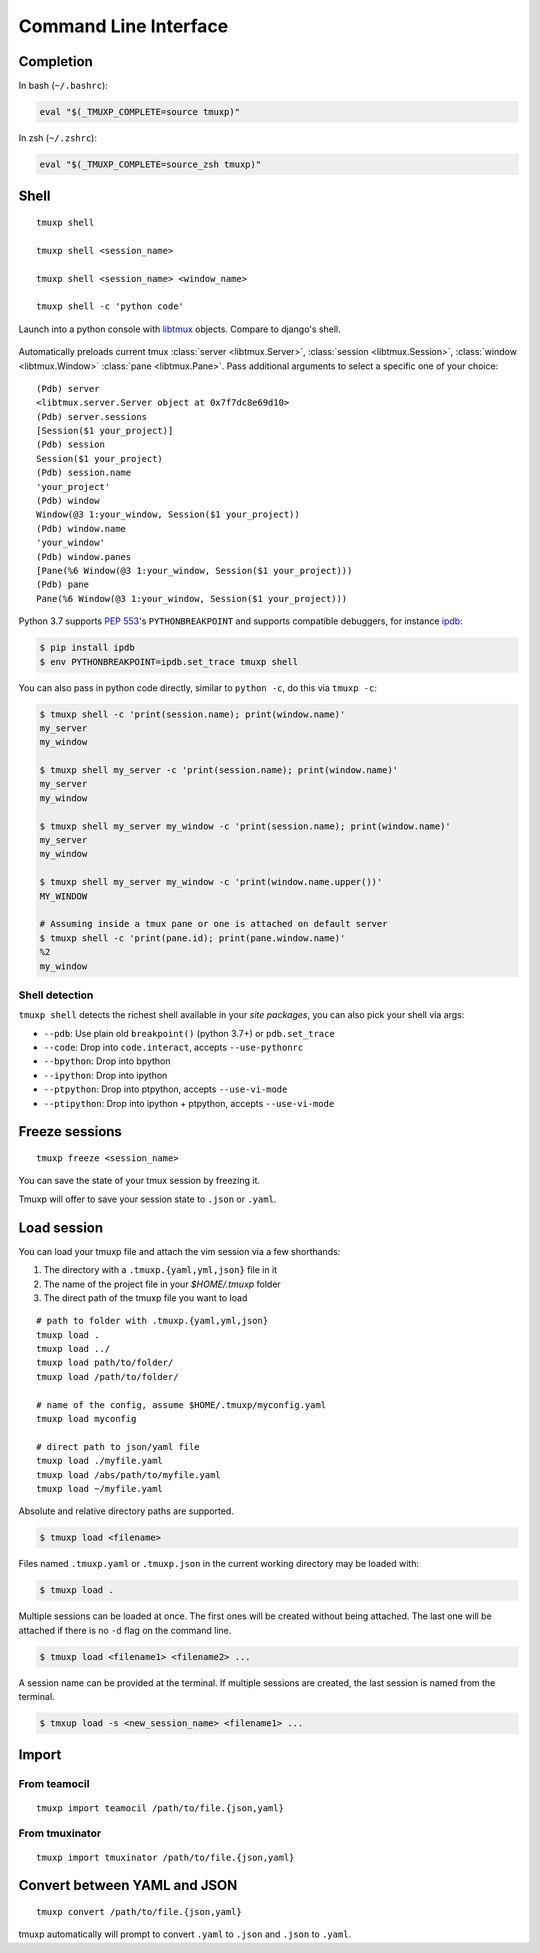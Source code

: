 .. _cli:
.. _commands:

======================
Command Line Interface
======================

.. _completion:

Completion
----------

In bash (``~/.bashrc``):

.. code-block:: sh

    eval "$(_TMUXP_COMPLETE=source tmuxp)"

In zsh (``~/.zshrc``):

.. code-block:: sh

    eval "$(_TMUXP_COMPLETE=source_zsh tmuxp)"

.. _cli_shell:

Shell
-----

::

    tmuxp shell

    tmuxp shell <session_name>

    tmuxp shell <session_name> <window_name>

    tmuxp shell -c 'python code'

Launch into a python console with `libtmux`_ objects. Compare to django's shell.

  .. image:: _static/tmuxp-shell.gif
     :width: 100%

Automatically preloads current tmux :class:`server <libtmux.Server>`,
:class:`session <libtmux.Session>`, :class:`window <libtmux.Window>` 
:class:`pane <libtmux.Pane>`. Pass additional arguments to select a
specific one of your choice::

    (Pdb) server
    <libtmux.server.Server object at 0x7f7dc8e69d10>
    (Pdb) server.sessions
    [Session($1 your_project)]
    (Pdb) session
    Session($1 your_project)
    (Pdb) session.name
    'your_project'
    (Pdb) window
    Window(@3 1:your_window, Session($1 your_project))
    (Pdb) window.name
    'your_window'
    (Pdb) window.panes
    [Pane(%6 Window(@3 1:your_window, Session($1 your_project)))
    (Pdb) pane
    Pane(%6 Window(@3 1:your_window, Session($1 your_project)))

Python 3.7 supports `PEP 553`_'s ``PYTHONBREAKPOINT`` and supports
compatible debuggers, for instance `ipdb`_:

.. code-block:: sh

   $ pip install ipdb
   $ env PYTHONBREAKPOINT=ipdb.set_trace tmuxp shell

You can also pass in python code directly, similar to ``python -c``, do
this via ``tmuxp -c``:

.. code-block:: shell

   $ tmuxp shell -c 'print(session.name); print(window.name)'
   my_server
   my_window

   $ tmuxp shell my_server -c 'print(session.name); print(window.name)'
   my_server
   my_window

   $ tmuxp shell my_server my_window -c 'print(session.name); print(window.name)'
   my_server
   my_window

   $ tmuxp shell my_server my_window -c 'print(window.name.upper())'
   MY_WINDOW

   # Assuming inside a tmux pane or one is attached on default server
   $ tmuxp shell -c 'print(pane.id); print(pane.window.name)'
   %2
   my_window

.. _PEP 553: https://www.python.org/dev/peps/pep-0553/
.. _ipdb: https://pypi.org/project/ipdb/
.. _libtmux: https://libtmux.git-pull.com

Shell detection
~~~~~~~~~~~~~~~

``tmuxp shell`` detects the richest shell available in your *site packages*, you can also pick your shell via args:

- ``--pdb``: Use plain old ``breakpoint()`` (python 3.7+) or
  ``pdb.set_trace``
- ``--code``: Drop into ``code.interact``, accepts ``--use-pythonrc``
- ``--bpython``: Drop into bpython
- ``--ipython``: Drop into ipython
- ``--ptpython``: Drop into ptpython, accepts ``--use-vi-mode``
- ``--ptipython``: Drop into ipython + ptpython, accepts
  ``--use-vi-mode``

.. _cli_freeze:

Freeze sessions
---------------

::

    tmuxp freeze <session_name>

You can save the state of your tmux session by freezing it.

Tmuxp will offer to save your session state to ``.json`` or ``.yaml``.

.. _cli_load:

Load session
------------

You can load your tmuxp file and attach the vim session via a few
shorthands:

1. The directory with a ``.tmuxp.{yaml,yml,json}`` file in it
2. The name of the project file in your `$HOME/.tmuxp` folder
3. The direct path of the tmuxp file you want to load

::

    # path to folder with .tmuxp.{yaml,yml,json}
    tmuxp load .
    tmuxp load ../
    tmuxp load path/to/folder/
    tmuxp load /path/to/folder/

    # name of the config, assume $HOME/.tmuxp/myconfig.yaml
    tmuxp load myconfig

    # direct path to json/yaml file
    tmuxp load ./myfile.yaml
    tmuxp load /abs/path/to/myfile.yaml
    tmuxp load ~/myfile.yaml

Absolute and relative directory paths are supported.

.. code-block:: bash

    $ tmuxp load <filename>

Files named ``.tmuxp.yaml`` or ``.tmuxp.json`` in the current working
directory may be loaded with:

.. code-block:: bash

    $ tmuxp load .

Multiple sessions can be loaded at once. The first ones will be created
without being attached. The last one will be attached if there is no
``-d`` flag on the command line.

.. code-block:: bash

    $ tmuxp load <filename1> <filename2> ...

A session name can be provided at the terminal. If multiple sessions 
are created, the last session is named from the terminal.

.. code-block:: bash

    $ tmxup load -s <new_session_name> <filename1> ...

.. _cli_import:

Import
------

.. _import_teamocil:

From teamocil
~~~~~~~~~~~~~

::

    tmuxp import teamocil /path/to/file.{json,yaml}

.. _import_tmuxinator:

From tmuxinator
~~~~~~~~~~~~~~~

::

    tmuxp import tmuxinator /path/to/file.{json,yaml}

.. _convert_config:

Convert between YAML and JSON
-----------------------------

::

    tmuxp convert /path/to/file.{json,yaml}

tmuxp automatically will prompt to convert ``.yaml`` to ``.json`` and
``.json`` to  ``.yaml``.
